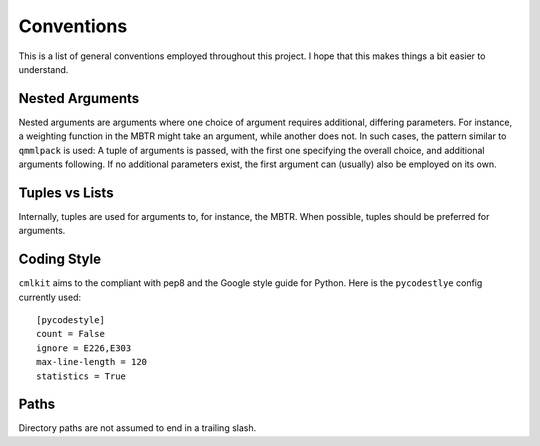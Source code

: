 ***********
Conventions
***********

This is a list of general conventions employed throughout this project. I hope that this makes things a bit easier to understand.

Nested Arguments
================

Nested arguments are arguments where one choice of argument requires additional, differing parameters. For instance, a weighting function in the MBTR might take an argument, while another does not. In such cases, the pattern similar to ``qmmlpack`` is used: A tuple of arguments is passed, with the first one specifying the overall choice, and additional arguments following. If no additional parameters exist, the first argument can (usually) also be employed on its own.

Tuples vs Lists
===============

Internally, tuples are used for arguments to, for instance, the MBTR. When possible, tuples should be preferred for arguments.

Coding Style
============

``cmlkit`` aims to the compliant with pep8 and the Google style guide for Python. Here is the ``pycodestlye`` config currently used::

    [pycodestyle]
    count = False
    ignore = E226,E303
    max-line-length = 120
    statistics = True


Paths
=====

Directory paths are not assumed to end in a trailing slash.